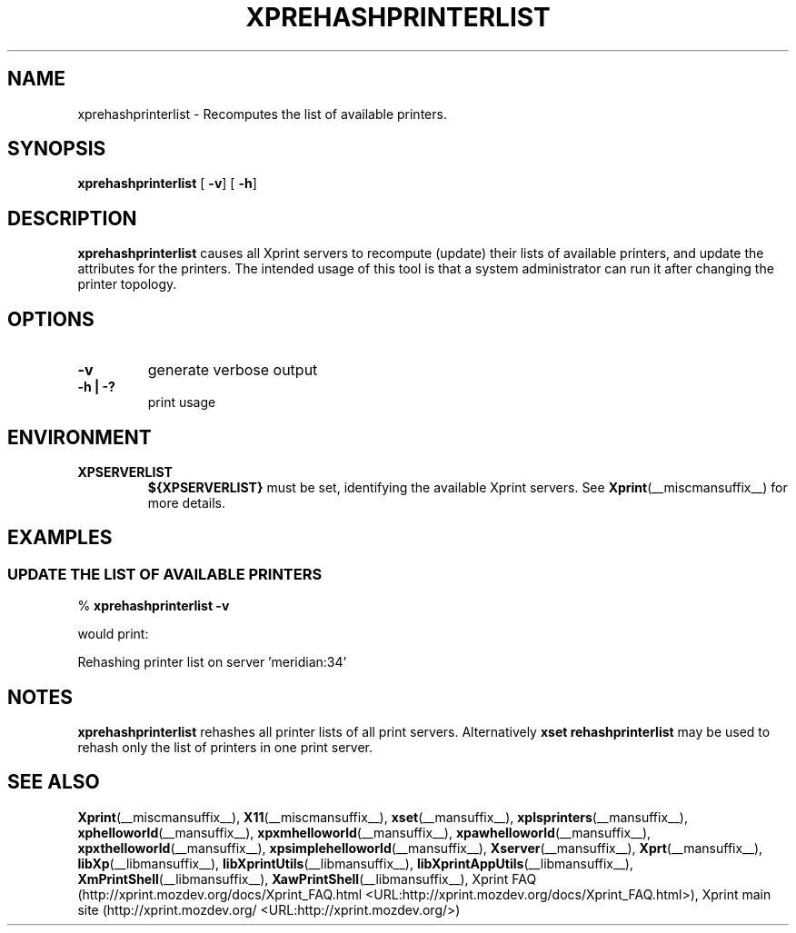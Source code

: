 .\" This manpage has been automatically generated by docbook2man 
.\" from a DocBook document.  This tool can be found at:
.\" <http://shell.ipoline.com/~elmert/comp/docbook2X/> 
.\" Please send any bug reports, improvements, comments, patches, 
.\" etc. to Steve Cheng <steve@ggi-project.org>.
.TH "XPREHASHPRINTERLIST" "__mansuffix__" "29 June 2004" "" ""
.SH NAME
xprehashprinterlist \- Recomputes the list of available printers.
.SH SYNOPSIS

\fBxprehashprinterlist\fR [ \fB-v\fR]  [ \fB-h\fR] 

.SH "DESCRIPTION"
.PP
\fBxprehashprinterlist\fR causes all Xprint servers
to recompute (update) their lists of available  printers, and update the
attributes for the printers. The intended usage of this tool is that
a system administrator can run it after changing the printer topology.
.SH "OPTIONS"
.TP
\fB-v \fR
generate verbose output
.TP
\fB-h | -? \fR
print usage
.SH "ENVIRONMENT"
.TP
\fBXPSERVERLIST \fR
\fB${XPSERVERLIST}\fR must be set,
identifying the available Xprint servers.
See \fBXprint\fR(__miscmansuffix__)
for more details.
.SH "EXAMPLES"
.SS "UPDATE THE LIST OF AVAILABLE PRINTERS"
.PP

.nf
% \fBxprehashprinterlist -v\fR
.fi
.PP
would print:

.nf
Rehashing printer list on server 'meridian:34'
.fi
.SH "NOTES"
.PP
\fBxprehashprinterlist\fR rehashes all printer lists of all print servers.
Alternatively \fBxset rehashprinterlist\fR may be used to rehash only the
list of printers in one print server.
.SH "SEE ALSO"
.PP
\fBXprint\fR(__miscmansuffix__), \fBX11\fR(__miscmansuffix__), \fBxset\fR(__mansuffix__), \fBxplsprinters\fR(__mansuffix__), \fBxphelloworld\fR(__mansuffix__), \fBxpxmhelloworld\fR(__mansuffix__), \fBxpawhelloworld\fR(__mansuffix__), \fBxpxthelloworld\fR(__mansuffix__), \fBxpsimplehelloworld\fR(__mansuffix__), \fBXserver\fR(__mansuffix__), \fBXprt\fR(__mansuffix__), \fBlibXp\fR(__libmansuffix__), \fBlibXprintUtils\fR(__libmansuffix__), \fBlibXprintAppUtils\fR(__libmansuffix__), \fBXmPrintShell\fR(__libmansuffix__), \fBXawPrintShell\fR(__libmansuffix__), Xprint FAQ (http://xprint.mozdev.org/docs/Xprint_FAQ.html <URL:http://xprint.mozdev.org/docs/Xprint_FAQ.html>), Xprint main site (http://xprint.mozdev.org/ <URL:http://xprint.mozdev.org/>)
